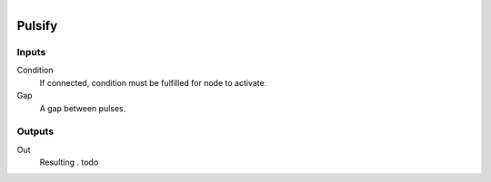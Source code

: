 .. figure:: /images/logic_nodes/time/ln-pulsify.png
   :align: right
   :width: 215
   :alt: Pulsify Node

.. _ln-pulsify:

==============================
Pulsify
==============================

Inputs
++++++++++++++++++++++++++++++

Condition
   If connected, condition must be fulfilled for node to activate.

Gap
   A gap between pulses.

Outputs
++++++++++++++++++++++++++++++

Out
   Resulting . todo

